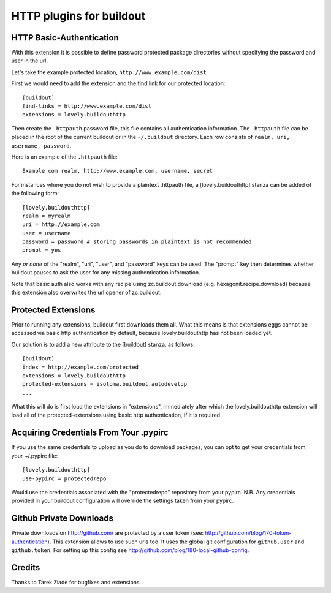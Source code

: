 =========================
HTTP plugins for buildout
=========================

HTTP Basic-Authentication
=========================

With this extension it is possible to define password protected
package directories without specifying the password and user in the
url.

Let's take the example protected location, ``http://www.example.com/dist``

First we would need to add the extension and the find link for our
protected location::

    [buildout]
    find-links = http://www.example.com/dist
    extensions = lovely.buildouthttp

Then create the ``.httpauth`` password file, this file contains all
authentication information. The ``.httpauth`` file can be placed in the root of
the current buildout or in the ``~/.buildout`` directory. Each row consists of
``realm, uri, username, password``.

Here is an example of the ``.httpauth`` file::

    Example com realm, http://www.example.com, username, secret

For instances where you do not wish to provide a plaintext .httpauth file,
a [lovely.buildouthttp] stanza can be added of the following form::

    [lovely.buildouthttp]
    realm = myrealm
    uri = http://example.com
    user = username
    password = password # storing passwords in plaintext is not recommended
    prompt = yes

Any *or none* of the "realm", "uri", "user", and "password" keys can be used.
The "prompt" key then determines whether buildout pauses to ask the user for
any missing authentication information.

Note that basic auth also works with any recipe using
zc.buildout.download (e.g. hexagonit.recipe.download) because this
extension also overwrites the url opener of zc.buildout.

Protected Extensions
====================

Prior to running any extensions, buildout first downloads them all. What this
means is that extensions eggs cannot be accessed via basic http authentication
by default, because lovely.buildouthttp has not been loaded yet.

Our solution is to add a new attribute to the [buildout] stanza, as follows::

    [buildout]
    index = http://example.com/protected
    extensions = lovely.buildouthttp
    protected-extensions = isotoma.buildout.autodevelop
    ...

What this will do is first load the extensions in "extensions", immediately
after which the lovely.buildouthttp extension will load all of the
protected-extensions using basic http authentication, if it is required.


Acquiring Credentials From Your .pypirc
=======================================

If you use the same credentials to upload as you do to download packages, you
can opt to get your credentials from your ~/.pypirc file::

    [lovely.buildouthttp]
    use-pypirc = protectedrepo

Would use the credentials associated with the "protectedrepo" repository from
your pypirc. N.B. Any credentials provided in your buildout configuration will
override the settings taken from your pypirc.

Github Private Downloads
========================

Private downloads on http://github.com/ are protected by a user token
(see: http://github.com/blog/170-token-authentication). This extension
allows to use such urls too. It uses the global git configuration for
``github.user`` and ``github.token``. For setting up this config see
http://github.com/blog/180-local-github-config.

Credits
=======

Thanks to Tarek Ziade for bugfixes and extensions.
